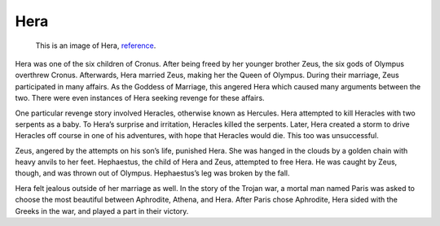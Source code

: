 Hera
====

.. figure:: hera_image.jpg
	:width: 20%

	This is an image of Hera, `reference`_.
.. _reference: http://www.greek-mythology-pantheon.com/hera-juno-greek-goddess-queen-of-the-gods/

Hera was one of the six children of Cronus. After being freed by her younger 
brother Zeus, the six gods of Olympus overthrew Cronus. Afterwards, Hera married
Zeus, making her the Queen of Olympus. During their marriage, Zeus participated
in many affairs. As the Goddess of Marriage, this angered Hera which caused 
many arguments between the two. There were even instances of Hera seeking 
revenge for these affairs.

One particular revenge story involved Heracles, otherwise known as Hercules. 
Hera attempted to kill Heracles with two serpents as a baby. To Hera’s surprise
and irritation, Heracles killed the serpents. Later, Hera created a storm to 
drive Heracles off course in one of his adventures, with hope that Heracles 
would die. This too was unsuccessful. 

Zeus, angered by the attempts on his son’s life, punished Hera. She was hanged 
in the clouds by a golden chain with heavy anvils to her feet. Hephaestus, the 
child of Hera and Zeus, attempted to free Hera. He was caught by Zeus, though, 
and was thrown out of Olympus. Hephaestus’s leg was broken by the fall. 

Hera felt jealous outside of her marriage as well. In the story of the Trojan 
war, a mortal man named Paris was asked to choose the most beautiful between 
Aphrodite, Athena, and Hera. After Paris chose Aphrodite, Hera sided with the 
Greeks in the war, and played a part in their victory.


